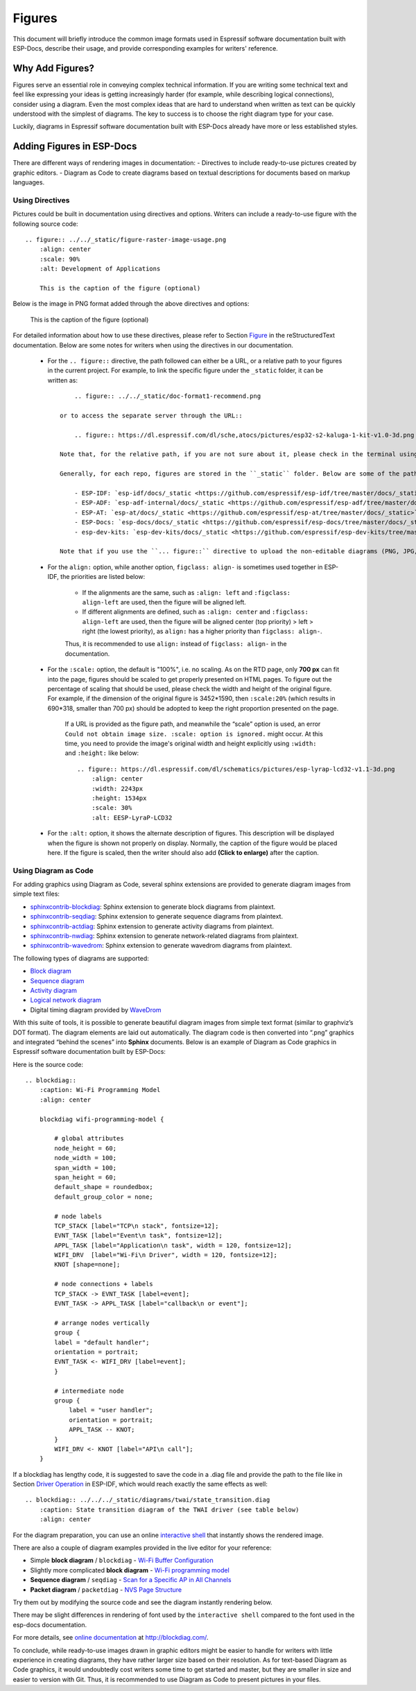 Figures
=======

This document will briefly introduce the common image formats used in Espressif software documentation built with ESP-Docs, describe their usage, and provide corresponding examples for writers' reference.


Why Add Figures?
----------------

Figures serve an essential role in conveying complex technical information. If you are writing some technical text and feel like expressing your ideas is getting increasingly harder (for example, while describing logical connections), consider using a diagram. Even the most complex ideas that are hard to understand when written as text can be quickly understood with the simplest of diagrams. The key to success is to choose the right diagram type for your case.

Luckily, diagrams in Espressif software documentation built with ESP-Docs already have more or less established styles.


Adding Figures in ESP-Docs
--------------------------

There are different ways of rendering images in documentation:
- Directives to include ready-to-use pictures created by graphic editors.
- Diagram as Code to create diagrams based on textual descriptions for documents based on markup languages.

Using Directives
^^^^^^^^^^^^^^^^

Pictures could be built in documentation using directives and options. Writers can include a ready-to-use figure with the following source code::

    .. figure:: ../../_static/figure-raster-image-usage.png
        :align: center
        :scale: 90%
        :alt: Development of Applications

        This is the caption of the figure (optional)

Below is the image in PNG format added through the above directives and options:

    .. figure:: ../../_static/figure-raster-image-usage.png
        :align: center
        :scale: 90%
        :alt: Development of Applications

        This is the caption of the figure (optional)

For detailed information about how to use these directives, please refer to Section `Figure <https://docutils.sourceforge.io/docs/ref/rst/directives.html#figure>`_ in the reStructuredText documentation. Below are some notes for writers when using the directives in our documentation.

    - For the ``.. figure::`` directive, the path followed can either be a URL, or a relative path to your figures in the current project. For example, to link the specific figure under the ``_static`` folder, it can be written as::

            .. figure:: ../../_static/doc-format1-recommend.png

        or to access the separate server through the URL::

            .. figure:: https://dl.espressif.com/dl/sche,atocs/pictures/esp32-s2-kaluga-1-kit-v1.0-3d.png

        Note that, for the relative path, if you are not sure about it, please check in the terminal using ``cd ..``. For the URL, if the figures are too large, upload it to a separate server, then provide the URL.

        Generally, for each repo, figures are stored in the ``_static`` folder. Below are some of the paths for your information:

            - ESP-IDF: `esp-idf/docs/_static <https://github.com/espressif/esp-idf/tree/master/docs/_static>`_
            - ESP-ADF: `esp-adf-internal/docs/_static <https://github.com/espressif/esp-adf/tree/master/docs/_static>`_
            - ESP-AT: `esp-at/docs/_static <https://github.com/espressif/esp-at/tree/master/docs/_static>`_
            - ESP-Docs: `esp-docs/docs/_static <https://github.com/espressif/esp-docs/tree/master/docs/_static>`_
            - esp-dev-kits: `esp-dev-kits/docs/_static <https://github.com/espressif/esp-dev-kits/tree/master/docs/_static>`_

        Note that if you use the ``... figure::`` directive to upload the non-editable diagrams (PNG, JPG, etc.), please remember to also upload the editable copy (SVG, ODG, etc.) with the same name as the non-editable diagrams uploaded to the internal image-storing GitLab repository corresponding to the current repository. It is also recommended to add a commented-out link to the editable copy in the figure directive for easier search. The reason why we are doing this is that while the editable copy could be too large to make the repository hard to pull, storing them in another repository could always be a fortune when the content of the document has changed and writers are able to find the original images and edit them at any time.

    - For the ``align:`` option, while another option, ``figclass: align-`` is sometimes used together in ESP-IDF, the priorities are listed below:

        - If the alignments are the same, such as ``:align: left`` and ``:figclass: align-left`` are used, then the figure will be aligned left.
        - If different alignments are defined, such as ``:align: center`` and ``:figclass: align-left`` are used, then the figure will be aligned center (top priority) > left > right (the lowest priority), as ``align:`` has a higher priority than ``figclass: align-``.

        Thus, it is recommended to use ``align:`` instead of ``figclass: align-`` in the documentation.

    - For the ``:scale:`` option, the default is "100%", i.e. no scaling. As on the RTD page, only **700 px** can fit into the page, figures should be scaled to get properly presented on HTML pages. To figure out the percentage of scaling that should be used, please check the width and height of the original figure. For example, if the dimension of the original figure is 3452*1590, then ``:scale:20%`` (which results in 690*318, smaller than 700 px) should be adopted to keep the right proportion presented on the page.

        If a URL is provided as the figure path, and meanwhile the “scale” option is used, an error ``Could not obtain image size. :scale: option is ignored.`` might occur. At this time, you need to provide the image's original width and height explicitly using ``:width:`` and ``:height:`` like below::

            .. figure:: https://dl.espressif.com/dl/schematics/pictures/esp-lyrap-lcd32-v1.1-3d.png
                :align: center
                :width: 2243px
                :height: 1534px
                :scale: 30%
                :alt: EESP-LyraP-LCD32

    - For the ``:alt:`` option, it shows the alternate description of figures. This description will be displayed when the figure is shown not properly on display. Normally, the caption of the figure would be placed here. If the figure is scaled, then the writer should also add **(Click to enlarge)** after the caption.

Using Diagram as Code
^^^^^^^^^^^^^^^^^^^^^

For adding graphics using Diagram as Code, several sphinx extensions are provided to generate diagram images from simple text files:

- `sphinxcontrib-blockdiag <https://pypi.org/project/sphinxcontrib-blockdiag/>`__: Sphinx extension to generate block diagrams from plaintext.
- `sphinxcontrib-seqdiag <https://pypi.org/project/sphinxcontrib-seqdiag/>`__: Sphinx extension to generate sequence diagrams from plaintext.
- `sphinxcontrib-actdiag <https://pypi.org/project/sphinxcontrib-actdiag/>`__: Sphinx extension to generate activity diagrams from plaintext.
- `sphinxcontrib-nwdiag <https://pypi.org/project/sphinxcontrib-nwdiag/>`__: Sphinx extension to generate network-related diagrams from plaintext.
- `sphinxcontrib-wavedrom <https://pypi.org/project/sphinxcontrib-wavedrom/>`__: Sphinx extension to generate wavedrom diagrams from plaintext.


The following types of diagrams are supported:

-  `Block diagram <http://blockdiag.com/en/blockdiag/index.html>`__
-  `Sequence diagram <http://blockdiag.com/en/seqdiag/index.html>`__
-  `Activity diagram <http://blockdiag.com/en/actdiag/index.html>`__
-  `Logical network diagram <http://blockdiag.com/en/nwdiag/index.html>`__
-  Digital timing diagram provided by `WaveDrom <https://wavedrom.com>`__

.. _blockdiag: http://bitbucket.org/blockdiag/blockdiag/

With this suite of tools, it is possible to generate beautiful diagram images from simple text format (similar to graphviz’s DOT format). The diagram elements are laid out automatically. The diagram code is then converted into “.png” graphics and integrated “behind the scenes” into **Sphinx** documents. Below is an example of Diagram as Code graphics in Espressif software documentation built by ESP-Docs:

.. blockdiag::
    :caption: Wi-Fi Programming Model
    :align: center

    blockdiag wifi-programming-model {

        # global attributes
        node_height = 60;
        node_width = 100;
        span_width = 100;
        span_height = 60;
        default_shape = roundedbox;
        default_group_color = none;

        # node labels
        TCP_STACK [label="TCP\n stack", fontsize=12];
        EVNT_TASK [label="Event\n task", fontsize=12];
        APPL_TASK [label="Application\n task", width = 120, fontsize=12];
        WIFI_DRV  [label="Wi-Fi\n Driver", width = 120, fontsize=12];
        KNOT [shape=none];

        # node connections + labels
        TCP_STACK -> EVNT_TASK [label=event];
        EVNT_TASK -> APPL_TASK [label="callback\n or event"];

        # arrange nodes vertically
        group {
           label = "default handler";
           orientation = portrait;
           EVNT_TASK <- WIFI_DRV [label=event];
        }

        # intermediate node
        group {
            label = "user handler";
            orientation = portrait;
            APPL_TASK -- KNOT;
        }
        WIFI_DRV <- KNOT [label="API\n call"];
    }

Here is the source code::

    .. blockdiag::
        :caption: Wi-Fi Programming Model
        :align: center

        blockdiag wifi-programming-model {

            # global attributes
            node_height = 60;
            node_width = 100;
            span_width = 100;
            span_height = 60;
            default_shape = roundedbox;
            default_group_color = none;

            # node labels
            TCP_STACK [label="TCP\n stack", fontsize=12];
            EVNT_TASK [label="Event\n task", fontsize=12];
            APPL_TASK [label="Application\n task", width = 120, fontsize=12];
            WIFI_DRV  [label="Wi-Fi\n Driver", width = 120, fontsize=12];
            KNOT [shape=none];

            # node connections + labels
            TCP_STACK -> EVNT_TASK [label=event];
            EVNT_TASK -> APPL_TASK [label="callback\n or event"];

            # arrange nodes vertically
            group {
            label = "default handler";
            orientation = portrait;
            EVNT_TASK <- WIFI_DRV [label=event];
            }

            # intermediate node
            group {
                label = "user handler";
                orientation = portrait;
                APPL_TASK -- KNOT;
            }
            WIFI_DRV <- KNOT [label="API\n call"];
        }

If a blockdiag has lengthy code, it is suggested to save the code in a .diag file and provide the path to the file like in Section `Driver Operation <https://docs.espressif.com/projects/esp-idf/en/latest/esp32/api-reference/peripherals/twai.html?highlight=can%20protocol#driver-operation>`__ in ESP-IDF, which would reach exactly the same effects as well::

    .. blockdiag:: ../../../_static/diagrams/twai/state_transition.diag
        :caption: State transition diagram of the TWAI driver (see table below)
        :align: center

For the diagram preparation, you can use an online `interactive shell <http://interactive.blockdiag.com/?compression=deflate&src=eJxlUMFOwzAMvecrrO3aITYQQirlAIIzEseJQ5q4TUSIq8TVGIh_J2m7jbKc7Ge_5_dSO1Lv2soWvoVYgieNoMh7VGzJR9FJtugZ7lYQ0UcKEbYNOY36rRQHZHUPT68vV5tceGLbWCUzPfeaFFMoBZzecVc56vWwJFnWMmJ59CCZg617xpOFbTSyw0pmvT_HJ7hxtFNGBr6wvuu5SCkchcrZ1vAeXZomznh5YgTqfcpR02cBO6vZVDeXBRjMjKEcFRbLh8f18-Z2UUBDnqP9wmp9ncRmSSfND2ldGo2h_zse407g0Mxc1q7HzJ3-4jzYYTJjtQH3iSV-fgFzx50J>`__ that instantly shows the rendered image.

There are also a couple of diagram examples provided in the live editor for your reference:

-  Simple **block diagram** / ``blockdiag`` - `Wi-Fi Buffer Configuration <http://interactive.blockdiag.com/?compression=deflate&src=eJylUk1rwkAQvfsrBntpIUKiRQqSgK0VSj0EtCi0EjbJxCyuuyG7QW3pf-9m06hJeyg0t33zmHkfCZmItjElGwiLJME8IEwjRFHBA3WAj04H9HcFGyZCwoAoldOwUCgNzkWMwZ7GKgUXnKE9gjOcIt2kSuN39sigMiP8jDqX6GmF_Y3GmJCCqUCmJEM9yEXBY4xDcWjOE8GVpO9oztdaGQmRSRAJlMZysjOCKsVj358Fi_H8GV4Nze2Os4zRyvEbB0XktrseQWVktn_ym-wS-UFb0ilt0pa0N6Vn3i_KUEY5zcqrbXWTx_nDaZHjwYvEHGKiSNeC2q_r3FpQZekObAtMTi4XCi2IBBO5e0Rd5L7ppLG574GvO__PUuO7sXTgweTIyY5GcD1XOtToBhYruDf_VvuUad3tD-0_Xq1TLPPSI84xKvNrF9vzLnrTj1M7rYhrXv24cCPVkZUaOK47n1-lOvbk>`__
-  Slightly more complicated **block diagram** - `Wi-Fi programming model <http://interactive.blockdiag.com/?compression=deflate&src=eJyFk09P40AMxe98CqscIVILq72UIFX8kSoQWy0RHABFTuImFtOZaGYKuyC-O840bagaRI7Pfs7Pz0mmTP5cMJbwynNOa2tKi4sF6zJdmIIUvO_tgTz7UCqToQL03nK29OSCrqUpfeXCVxDD6Gg47tSKuKy8yL9b1dWov1E3E4atWtAcl8qnrsKapGDNUhdUZObfdr2UQp3mRhkrXdpoGq-BGwhQmJFaoSZns_Q2mZxdwUNQ44Eojxqcx_x5cAhzo73jN4pHv55WL7m4u0nSZHLbOeiFtBePR9dvmcxm19sWrGvFOXo2utd4CGH5eHQ8bGfcTy-n6fnfO9jMuOfoksV9bvmFbO-Lr27-JPAQ4oqbGJ62c8iN1pQ3EA4O-lOJTncXDvvupCGdu3vmqFQmSQqm3CIYBx0EWou6pADjQJbw3Bj-h3I4onxpsHrCQLnmoD0yVKgLJXuP1x3GsowPmUpfbay3yH5T7khPoi7NnpU-1nisPdkFyY_gV4x9XB3Y0pHdpfoJ60toURQOtqbYuvpJ1B6zDXYym0qmTVpNnh-fpWcbRA>`__
-  **Sequence diagram** / ``seqdiag`` - `Scan for a Specific AP in All Channels <http://interactive.blockdiag.com/seqdiag/?compression=deflate&src=eJyVkU1PwzAMhu_7FdburUgQXMomTaPcKIdOIIRQlDVuG1EloUknPsR_J2s2rRsT2nKJ9drvY8ex-C4kr8AWXLFSt8waLBg38D0Cf3jh5Io7qRVMQGmFSS-jqJA1qCpXe51cXwTZGg-pUVa1W8tXQRVY8q5xzNbcoNdb3SmBYqk_9vOlVs7Kr3UJoQmMwgDGMMftWwK4QuU28ZOM7uQm3q_zYTQd5OGl4UtsJmMSE5jCXKtSVl2LUPgpXPvpb4Hj1-RUCPWQ3O_K-wKpX84WMLAcB9B-igCouVLYADnDTA_N9GRzHMdnNMoOG2Vb8-4b4CY6Zr4MT3zOF-k9Sx_TbMHy-Sxjtw9Z-mfRHjEA7hD0X8TPLxU91AQ>`__
-  **Packet diagram** / ``packetdiag`` - `NVS Page Structure <http://interactive.blockdiag.com/packetdiag/?compression=deflate&src=eJxFkMFOwzAQRO_9ij2mh63idRKaSj1V_ACIE6DIxG4StTgh3oCg6r_j2JTs8c3szNqDqk-GdacasJ-uGlRjKsfjVPM0GriswE_dn786zS3sQRJAYLbXprpRkS-sNV3TcrAGqM1RTWeujr1l1_2Y2U6rIKUod_DIis2LTbJ1YBneeWY-Nj5ts-AtkudPdnJGQ0JppLRFKXZweDhIWrySsPDB95bHb3BzPLx1_K4GSCSt_-4vMizzmykNSuBlgWKuioJYBOHLROnbEBGe_ZfEh-7pNcolIdF_raA8rl5_AaqqWyE%3E>`__

Try them out by modifying the source code and see the diagram instantly rendering below.

There may be slight differences in rendering of font used by the ``interactive shell`` compared to the font used in the esp-docs documentation.

For more details, see `online documentation`_ at http://blockdiag.com/.

.. _online documentation: http://blockdiag.com/en/blockdiag/sphinxcontrib.html


To conclude, while ready-to-use images drawn in graphic editors might be easier to handle for writers with little experience in creating diagrams, they have rather larger size based on their resolution. As for text-based Diagram as Code graphics, it would undoubtedly cost writers some time to get started and master, but they are smaller in size and easier to version with Git. Thus, it is recommended to use Diagram as Code to present pictures in your files.
